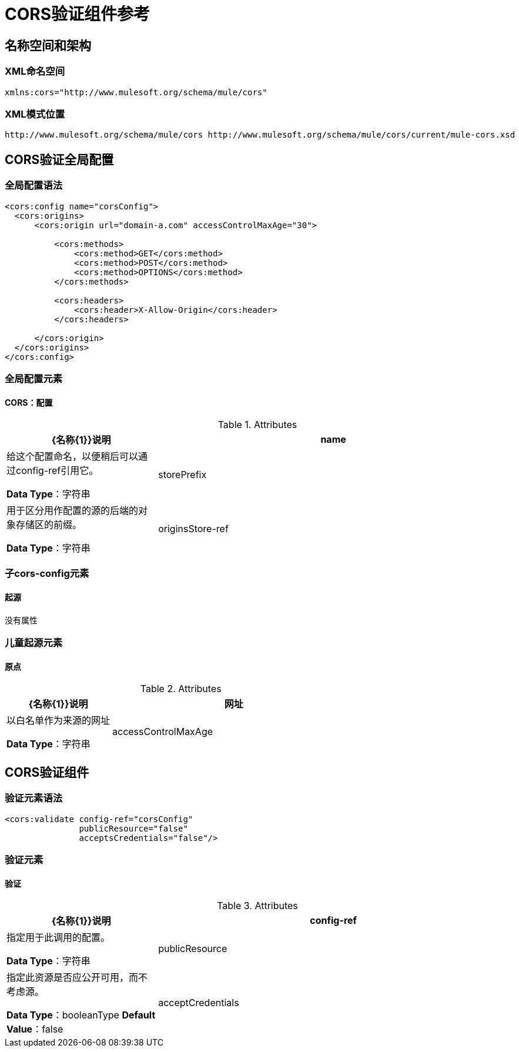 =  CORS验证组件参考
:keywords: cors, validate, component, reference

== 名称空间和架构

===  XML命名空间

[source, xml]
----
xmlns:cors="http://www.mulesoft.org/schema/mule/cors"
----

===  XML模式位置

[source, xml]
----
http://www.mulesoft.org/schema/mule/cors http://www.mulesoft.org/schema/mule/cors/current/mule-cors.xsd
----

==  CORS验证全局配置

=== 全局配置语法

[source, xml, linenums]
----
<cors:config name="corsConfig">
  <cors:origins>
      <cors:origin url="domain-a.com" accessControlMaxAge="30">

          <cors:methods>
              <cors:method>GET</cors:method>
              <cors:method>POST</cors:method>
              <cors:method>OPTIONS</cors:method>
          </cors:methods>

          <cors:headers>
              <cors:header>X-Allow-Origin</cors:header>
          </cors:headers>

      </cors:origin>
  </cors:origins>
</cors:config>
----

=== 全局配置元素

====  CORS：配置

.Attributes
[%header,cols="30,70"]
|===
| {名称{1}}说明
| name  |给这个配置命名，以便稍后可以通过config-ref引用它。

*Data Type*：字符串

| storePrefix  | 用于区分用作配置的源的后端的对象存储区的前缀。

*Data Type*：字符串


|  originsStore-ref  | 用于存储起点的对象存储。

*Data Type*：字符串
|===

=== 子cors-config元素

==== 起源

没有属性

=== 儿童起源元素

==== 原点

.Attributes
[%header,cols="30,70"]
|===
| {名称{1}}说明
| 网址 | 以白名单作为来源的网址

*Data Type*：字符串

|  accessControlMaxAge  |  设置Access-Control-Max-Age标题的值

*Data Type*：longType
|===

==  CORS验证组件

=== 验证元素语法

[source,xml,linenums]
----
<cors:validate config-ref="corsConfig"
               publicResource="false"
               acceptsCredentials="false"/>
----

=== 验证元素

==== 验证

.Attributes
[%header,cols="30,70"]
|===
| {名称{1}}说明
|  config-ref  | 指定用于此调用的配置。

*Data Type*：字符串

|  publicResource  | 指定此资源是否应公开可用，而不考虑源。

*Data Type*：booleanType
*Default Value*：false

|  acceptCredentials  | 指定资源是否接受凭证。

*Data Type*：booleanType
*Default Value*：false

|===
